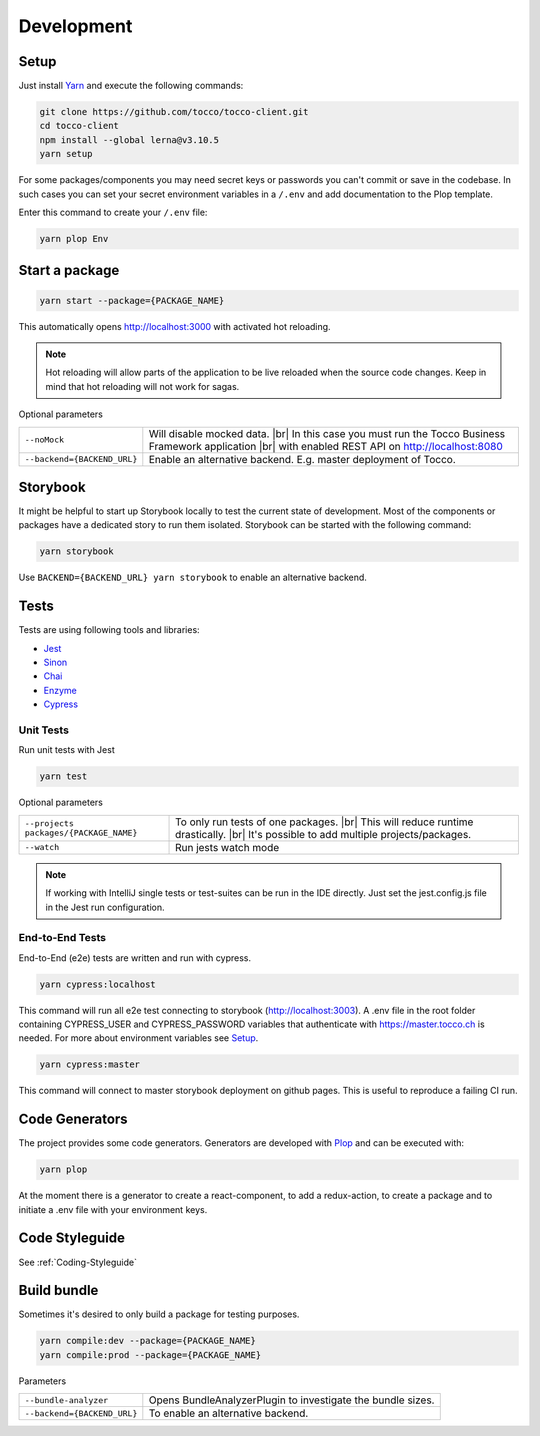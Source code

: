 .. |br| raw:: html

    <br>


Development
===========

Setup
-----

Just install `Yarn`_ and execute the following commands:

.. _Yarn: https://yarnpkg.com/en/docs/install 



.. code-block:: console

  git clone https://github.com/tocco/tocco-client.git
  cd tocco-client
  npm install --global lerna@v3.10.5
  yarn setup


For some packages/components you may need secret keys or passwords you can't commit or save in the codebase. In such cases
you can set your secret environment variables in a ``/.env`` and add documentation to the Plop template.

Enter this command to create your ``/.env`` file:

.. code-block:: console

  yarn plop Env


Start a package
----------------

.. code-block:: console

  yarn start --package={PACKAGE_NAME}


This automatically opens http://localhost:3000 with activated hot reloading.

.. note::

  Hot reloading will allow parts of the application to be live reloaded when the source code changes. 
  Keep in mind that hot reloading will not work for sagas.



Optional parameters


=========================== ============================
``--noMock``                Will disable mocked data. |br| In this case you must run the Tocco Business Framework application |br| with enabled REST API on http://localhost:8080
``--backend={BACKEND_URL}``  Enable an alternative backend. E.g. master deployment of Tocco.
=========================== ============================



Storybook
---------
It might be helpful to start up Storybook locally to test the current state of development. 
Most of the components or packages have a dedicated story to run them isolated.
Storybook can be started with the following 
command:

.. code-block:: console

 yarn storybook


Use ``BACKEND={BACKEND_URL} yarn storybook`` to enable an alternative backend.

Tests
-----

Tests are using following tools and libraries:

* `Jest`_
* `Sinon`_
* `Chai`_
* `Enzyme`_
* `Cypress`_

.. _Jest: https://jestjs.io/
.. _Sinon: http://sinonjs.org/
.. _Chai: http://chaijs.com/
.. _Enzyme: https://github.com/airbnb/enzyme
.. _Cypress: https://www.cypress.io/


Unit Tests
^^^^^^^^^^^
Run unit tests with Jest

.. code-block:: console

  yarn test

Optional parameters

======================================= ============================
``--projects packages/{PACKAGE_NAME}``   To only run tests of one packages. |br| This will reduce runtime drastically. |br| It's possible to add multiple projects/packages.
``--watch``                              Run jests watch mode
======================================= ============================


.. note::
 If working with IntelliJ single tests or test-suites can be run in the IDE directly. Just set the jest.config.js file in the Jest run configuration. 


End-to-End Tests
^^^^^^^^^^^^^^^^^
End-to-End (e2e) tests are written and run with cypress. 

.. code-block:: console

  yarn cypress:localhost

This command will run all e2e test connecting to storybook (http://localhost:3003).
A .env file in the root folder containing CYPRESS_USER and CYPRESS_PASSWORD variables that authenticate with https://master.tocco.ch is needed.
For more about environment variables see `Setup`_.

.. code-block:: console

  yarn cypress:master

This command will connect to master storybook deployment on github pages. This is useful to reproduce a failing CI run.


Code Generators
---------------
The project provides some code generators. Generators are developed with `Plop`_ and can be executed with:

.. code-block:: console

  yarn plop

At the moment there is a generator to create a react-component, to add a redux-action, to create a package
and to initiate a .env file with your environment keys.

.. _Plop: https://github.com/amwmedia/plop


Code Styleguide
-----------------------------------------
See :ref:`Coding-Styleguide` 

Build bundle
------------
Sometimes it's desired to only build a package for testing purposes.

.. code-block:: console

    yarn compile:dev --package={PACKAGE_NAME}
    yarn compile:prod --package={PACKAGE_NAME}

Parameters

=========================== ============================
``--bundle-analyzer``        Opens BundleAnalyzerPlugin to investigate the bundle sizes.
``--backend={BACKEND_URL}``  To enable an alternative backend.
=========================== ============================

